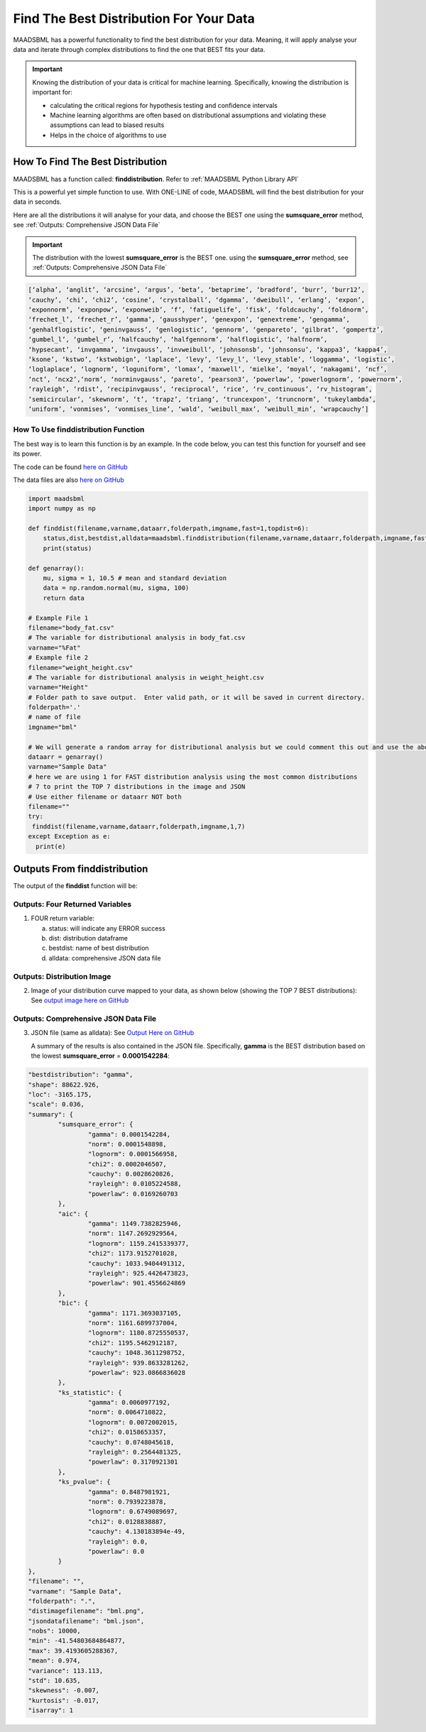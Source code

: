 Find The Best Distribution For Your Data
=====================================

MAADSBML has a powerful functionality to find the best distribution for your data.  Meaning, it will apply analyse your data and iterate through 
complex distributions to find the one that BEST fits your data.  

.. important::
   Knowing the distribution of your data is critical for machine learning. Specifically, knowing the distribution is important for:

   - calculating the critical regions for hypothesis testing and confidence intervals

   - Machine learning algorithms are often based on distributional assumptions and violating these assumptions can lead to biased results
   
   - Helps in the choice of algorithms to use 

How To Find The Best Distribution
----------------------------

MAADSBML has a function called: **finddistribution**.  Refer to :ref:`MAADSBML Python Library API`

This is a powerful yet simple function to use.  With ONE-LINE of code, MAADSBML will find the best distribution for your data in seconds.

Here are all the distributions it will analyse for your data, and choose the BEST one using the **sumsquare_error** method, see :ref:`Outputs: Comprehensive JSON Data File`

.. important::
   The distribution with the lowest **sumsquare_error** is the BEST one. using the **sumsquare_error** method, see :ref:`Outputs: Comprehensive JSON Data File`

.. code-block::

      [‘alpha’, ‘anglit’, ‘arcsine’, ‘argus’, ‘beta’, ‘betaprime’, ‘bradford’, ‘burr’, ‘burr12’, 
      ‘cauchy’, ‘chi’, ‘chi2’, ‘cosine’, ‘crystalball’, ‘dgamma’, ‘dweibull’, ‘erlang’, ‘expon’, 
      ‘exponnorm’, ‘exponpow’, ‘exponweib’, ‘f’, ‘fatiguelife’, ‘fisk’, ‘foldcauchy’, ‘foldnorm’, 
      ‘frechet_l’, ‘frechet_r’, ‘gamma’, ‘gausshyper’, ‘genexpon’, ‘genextreme’, ‘gengamma’, 
      ‘genhalflogistic’, ‘geninvgauss’, ‘genlogistic’, ‘gennorm’, ‘genpareto’, ‘gilbrat’, ‘gompertz’, 
      ‘gumbel_l’, ‘gumbel_r’, ‘halfcauchy’, ‘halfgennorm’, ‘halflogistic’, ‘halfnorm’,
      ‘hypsecant’, ‘invgamma’, ‘invgauss’, ‘invweibull’, ‘johnsonsb’, ‘johnsonsu’, ‘kappa3’, ‘kappa4’, 
      ‘ksone’, ‘kstwo’, ‘kstwobign’, ‘laplace’, ‘levy’, ‘levy_l’, ‘levy_stable’, ‘loggamma’, ‘logistic’, 
      ‘loglaplace’, ‘lognorm’, ‘loguniform’, ‘lomax’, ‘maxwell’, ‘mielke’, ‘moyal’, ‘nakagami’, ‘ncf’, 
      ‘nct’, ‘ncx2’,‘norm’, ‘norminvgauss’, ‘pareto’, ‘pearson3’, ‘powerlaw’, ‘powerlognorm’, ‘powernorm’, 
      ‘rayleigh’, ‘rdist’, ‘recipinvgauss’, ‘reciprocal’, ‘rice’, ‘rv_continuous’, ‘rv_histogram’, 
      ‘semicircular’, ‘skewnorm’, ‘t’, ‘trapz’, ‘triang’, ‘truncexpon’, ‘truncnorm’, ‘tukeylambda’, 
      ‘uniform’, ‘vonmises’, ‘vonmises_line’, ‘wald’, ‘weibull_max’, ‘weibull_min’, ‘wrapcauchy’]

How To Use finddistribution Function
"""""""""""""""""""""""""""""""""""""""

The best way is to learn this function is by an example.  In the code below, you can test this function for yourself and see its power. 

The code can be found `here on GitHub <https://github.com/smaurice101/raspberrypi/blob/main/maadsbml/finddistribution.py>`_

The data files are also `here on GitHub <https://github.com/smaurice101/raspberrypi/tree/main/maadsbml>`_

.. code-block:: PYTHON

    import maadsbml
    import numpy as np
    
    def finddist(filename,varname,dataarr,folderpath,imgname,fast=1,topdist=6):
        status,dist,bestdist,alldata=maadsbml.finddistribution(filename,varname,dataarr,folderpath,imgname,fast,topdist)
        print(status)
    
    def genarray():
        mu, sigma = 1, 10.5 # mean and standard deviation
        data = np.random.normal(mu, sigma, 100)
        return data
        
    # Example File 1
    filename="body_fat.csv"
    # The variable for distributional analysis in body_fat.csv
    varname="%Fat"
    # Example file 2
    filename="weight_height.csv"
    # The variable for distributional analysis in weight_height.csv
    varname="Height"
    # Folder path to save output.  Enter valid path, or it will be saved in current directory.
    folderpath='.'
    # name of file
    imgname="bml"
   
    # We will generate a random array for distributional analysis but we could comment this out and use the above files or any other data
    dataarr = genarray()
    varname="Sample Data"
    # here we are using 1 for FAST distribution analysis using the most common distributions
    # 7 to print the TOP 7 distributions in the image and JSON
    # Use either filename or dataarr NOT both
    filename=""
    try:
     finddist(filename,varname,dataarr,folderpath,imgname,1,7)
    except Exception as e:
      print(e)  

Outputs From finddistribution
----------------------------

The output of the **finddist** function will be:

Outputs: Four Returned Variables
"""""""""""""""""""""

1. FOUR return variable:

   a. status: will indicate any ERROR success 

   b. dist: distribution dataframe

   c. bestdist: name of best distribution 

   d. alldata: comprehensive JSON data file

Outputs: Distribution Image
"""""""""""""""""""""

2. Image of your distribution curve mapped to your data, as shown below (showing the TOP 7 BEST distributions): See `output image here on GitHub <https://github.com/smaurice101/raspberrypi/blob/main/maadsbml/bml.png>`_

   .. figure:: dist1.png
      :scale: 50%

Outputs: Comprehensive JSON Data File
"""""""""""""""""""""

3. JSON file (same as alldata): See `Output Here on GitHub <https://github.com/smaurice101/raspberrypi/blob/main/maadsbml/bml_data.json>`_

   A summary of the results is also contained in the JSON file.  Specifically, **gamma** is the BEST distribution based on the lowest 
   **sumsquare_error** = **0.0001542284**:

.. code-block:: JSON
                  
      	"bestdistribution": "gamma",
      	"shape": 88622.926,
      	"loc": -3165.175,
      	"scale": 0.036,
      	"summary": {
      		"sumsquare_error": {
      			"gamma": 0.0001542284,
      			"norm": 0.0001548898,
      			"lognorm": 0.0001566958,
      			"chi2": 0.0002046507,
      			"cauchy": 0.0028620826,
      			"rayleigh": 0.0105224588,
      			"powerlaw": 0.0169260703
      		},
      		"aic": {
      			"gamma": 1149.7382825946,
      			"norm": 1147.2692929564,
      			"lognorm": 1159.2415339377,
      			"chi2": 1173.9152701028,
      			"cauchy": 1033.9404491312,
      			"rayleigh": 925.4426473823,
      			"powerlaw": 901.4556624869
      		},
      		"bic": {
      			"gamma": 1171.3693037105,
      			"norm": 1161.6899737004,
      			"lognorm": 1180.8725550537,
      			"chi2": 1195.5462912187,
      			"cauchy": 1048.3611298752,
      			"rayleigh": 939.8633281262,
      			"powerlaw": 923.0866836028
      		},
      		"ks_statistic": {
      			"gamma": 0.0060977192,
      			"norm": 0.0064710822,
      			"lognorm": 0.0072002015,
      			"chi2": 0.0158653357,
      			"cauchy": 0.0748045618,
      			"rayleigh": 0.2564481325,
      			"powerlaw": 0.3170921301
      		},
      		"ks_pvalue": {
      			"gamma": 0.8487981921,
      			"norm": 0.7939223878,
      			"lognorm": 0.6749089697,
      			"chi2": 0.0128838887,
      			"cauchy": 4.130183894e-49,
      			"rayleigh": 0.0,
      			"powerlaw": 0.0
      		}
      	},
      	"filename": "",
      	"varname": "Sample Data",
      	"folderpath": ".",
      	"distimagefilename": "bml.png",
      	"jsondatafilename": "bml.json",
      	"nobs": 10000,
      	"min": -41.54803684864877,
      	"max": 39.4193605288367,
      	"mean": 0.974,
      	"variance": 113.113,
      	"std": 10.635,
      	"skewness": -0.007,
      	"kurtosis": -0.017,
      	"isarray": 1
